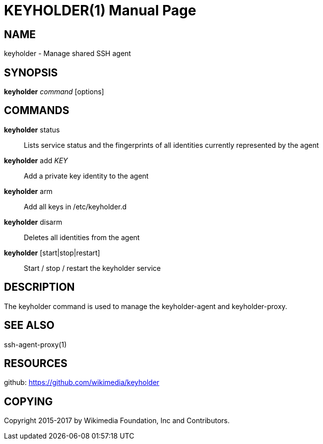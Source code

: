 :lang: en

= KEYHOLDER(1)
:doctype: manpage

== NAME

keyholder - Manage shared SSH agent

== SYNOPSIS

*keyholder* _command_ [options]

== COMMANDS

*keyholder* status::
    Lists service status and the fingerprints of all identities
    currently represented by the agent

*keyholder* add _KEY_::
    Add a private key identity to the agent

*keyholder* arm::
    Add all keys in /etc/keyholder.d

*keyholder* disarm::
    Deletes all identities from the agent

*keyholder* [start|stop|restart]::
    Start / stop / restart the keyholder service

== DESCRIPTION

The keyholder command is used to manage the keyholder-agent and keyholder-proxy.

== SEE ALSO
ssh-agent-proxy(1)

== RESOURCES

github: <https://github.com/wikimedia/keyholder>

== COPYING

Copyright 2015-2017 by Wikimedia Foundation, Inc and Contributors.